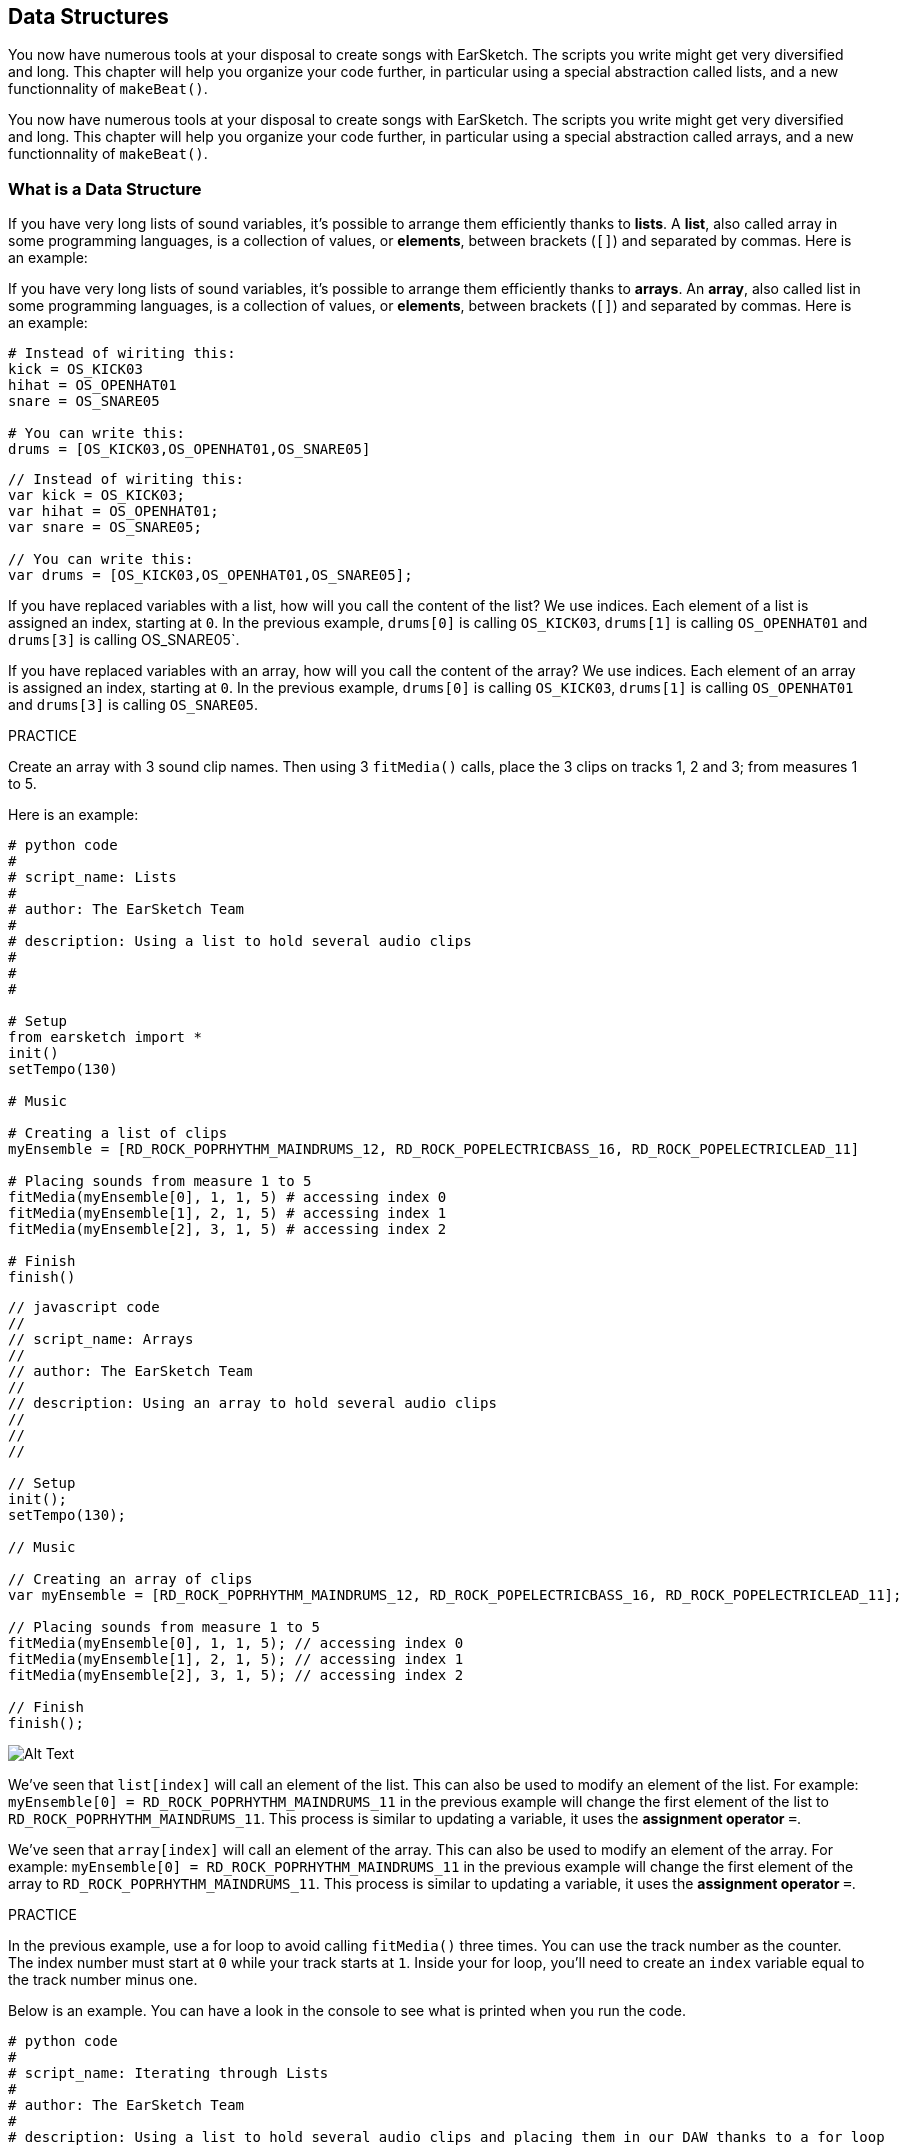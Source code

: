 [[getorganizedwithdatastructures]]
== Data Structures
:nofooter:

[role="curriculum-python"]
You now have numerous tools at your disposal to create songs with EarSketch. The scripts you write might get very diversified and long. This chapter will help you organize your code further, in particular using a special abstraction called lists, and a new functionnality of `makeBeat()`.

[role="curriculum-javascript"]
You now have numerous tools at your disposal to create songs with EarSketch. The scripts you write might get very diversified and long. This chapter will help you organize your code further, in particular using a special abstraction called arrays, and a new functionnality of `makeBeat()`.

[[datastructures]]
=== What is a Data Structure

[role="curriculum-python"]
If you have very long lists of sound variables, it's possible to arrange them efficiently thanks to *lists*. A *list*, also called array in some programming languages, is a collection of values, or *elements*, between brackets (`[]`) and separated by commas. Here is an example:

[role="curriculum-javascript"]
If you have very long lists of sound variables, it's possible to arrange them efficiently thanks to *arrays*. An *array*, also called list in some programming languages, is a collection of values, or *elements*, between brackets (`[]`) and separated by commas. Here is an example:

[role="curriculum-python"]
[source, python]
----
# Instead of wiriting this:
kick = OS_KICK03
hihat = OS_OPENHAT01
snare = OS_SNARE05

# You can write this:
drums = [OS_KICK03,OS_OPENHAT01,OS_SNARE05]
----

[role="curriculum-javascript"]
[source, javascript]
----
// Instead of wiriting this:
var kick = OS_KICK03;
var hihat = OS_OPENHAT01;
var snare = OS_SNARE05;

// You can write this:
var drums = [OS_KICK03,OS_OPENHAT01,OS_SNARE05];
----

[role="curriculum-python"]
If you have replaced variables with a list, how will you call the content of the list? We use indices. Each element of a list is assigned an index, starting at `0`. In the previous example, `drums[0]` is calling `OS_KICK03`, `drums[1]` is calling `OS_OPENHAT01` and `drums[3]` is calling OS_SNARE05`.

[role="curriculum-javascript"]
If you have replaced variables with an array, how will you call the content of the array? We use indices. Each element of an array is assigned an index, starting at `0`. In the previous example, `drums[0]` is calling `OS_KICK03`, `drums[1]` is calling `OS_OPENHAT01` and `drums[3]` is calling `OS_SNARE05`.

.PRACTICE
****
Create an array with 3 sound clip names.
Then using 3 `fitMedia()` calls, place the 3 clips on tracks 1, 2 and 3; from measures 1 to 5.
****

Here is an example:

[role="curriculum-python"]
[source, python]
----
# python code
#
# script_name: Lists
#
# author: The EarSketch Team
#
# description: Using a list to hold several audio clips
#
#
#

# Setup
from earsketch import *
init()
setTempo(130)

# Music

# Creating a list of clips
myEnsemble = [RD_ROCK_POPRHYTHM_MAINDRUMS_12, RD_ROCK_POPELECTRICBASS_16, RD_ROCK_POPELECTRICLEAD_11]

# Placing sounds from measure 1 to 5
fitMedia(myEnsemble[0], 1, 1, 5) # accessing index 0
fitMedia(myEnsemble[1], 2, 1, 5) # accessing index 1
fitMedia(myEnsemble[2], 3, 1, 5) # accessing index 2

# Finish
finish()
----

[role="curriculum-javascript"]
[source, javascript]
----
// javascript code
//
// script_name: Arrays
//
// author: The EarSketch Team
//
// description: Using an array to hold several audio clips
//
//
//

// Setup
init();
setTempo(130);

// Music

// Creating an array of clips
var myEnsemble = [RD_ROCK_POPRHYTHM_MAINDRUMS_12, RD_ROCK_POPELECTRICBASS_16, RD_ROCK_POPELECTRICLEAD_11];

// Placing sounds from measure 1 to 5
fitMedia(myEnsemble[0], 1, 1, 5); // accessing index 0
fitMedia(myEnsemble[1], 2, 1, 5); // accessing index 1
fitMedia(myEnsemble[2], 3, 1, 5); // accessing index 2

// Finish
finish();
----

[[Graphic]]
//.The EarSketch Share window for collaboration (Let Others Edit)
//[caption="Figure 21.4.2: "]
image::../media/U3/18_1_Graphics_ES.jpg[Alt Text]

[role="curriculum-python"]
We've seen that `list[index]` will call an element of the list. This can also be used to modify an element of the list. For example: `myEnsemble[0] = RD_ROCK_POPRHYTHM_MAINDRUMS_11` in the previous example will change the first element of the list to `RD_ROCK_POPRHYTHM_MAINDRUMS_11`. This process is similar to updating a variable, it uses the *assignment operator* `=`.

[role="curriculum-javascript"]
We've seen that `array[index]` will call an element of the array. This can also be used to modify an element of the array. For example: `myEnsemble[0] = RD_ROCK_POPRHYTHM_MAINDRUMS_11` in the previous example will change the first element of the array to `RD_ROCK_POPRHYTHM_MAINDRUMS_11`. This process is similar to updating a variable, it uses the *assignment operator* `=`.

.PRACTICE
****
In the previous example, use a for loop to avoid calling `fitMedia()` three times. You can use the track number as the counter.
The index number must start at `0` while your track starts at `1`. Inside your for loop, you'll need to create an `index` variable equal to the track number minus one.
****

Below is an example. You can have a look in the console to see what is printed when you run the code.

[role="curriculum-python"]
[source, python]
----
# python code
#
# script_name: Iterating through Lists
#
# author: The EarSketch Team
#
# description: Using a list to hold several audio clips and placing them in our DAW thanks to a for loop


# Setup
from earsketch import *
init()
setTempo(130)

# Music

# Creating a list of clips
myEnsemble = [RD_ROCK_POPRHYTHM_MAINDRUMS_12, RD_ROCK_POPELECTRICBASS_16, RD_ROCK_POPELECTRICLEAD_11]

# Going through the list
for track in range(1,4):
	index = track-1
	fitMedia(myEnsemble[index], track, 1, 5) 
	print ("this iteration, track = " + str(track) + " and index = "+ str(index))

# Finish
finish()
----

[role="curriculum-javascript"]
[source, javascript]
----
"use strict";
// javascript code
//
// script_name: Iterating through Arrays
//
// author: The EarSketch Team
//
// description: Using a list to hold several audio clips and placing them in our DAW thanks to a for loop


// Setup
init();
setTempo(130);

//Music

// Creating an array of clips
var myEnsemble = [RD_ROCK_POPRHYTHM_MAINDRUMS_12, RD_ROCK_POPELECTRICBASS_16, RD_ROCK_POPELECTRICLEAD_11];

for (var track = 1; track<4; track++){
	var index = track-1;
	fitMedia(myEnsemble[index], track, 1, 5);
	println ("this iteration, track = " + track + " and index = "+ index);
}

//Finish
finish();
----

[role="curriculum-python"]
A useful tip: len() function, with the name of the list as parameter, returns the number of elements of the list. So `list[0]` is the first element of `list`, and `list[len(list)-1]` is the last one. For example, if `list = ["Hello","fellow","EarSketchers"]`, `len(list)` returns `3`. The indices are `0`, `1` and `2`. The last index is 3-1 = 2.

[role="curriculum-javascript"]
A useful tip: the `length` property (`array.length`) returns the number of elements of the array. So `array[0]` is the first element of `array`, and `array[array.length-1]` is the last one. For example, if `array = ["Hello","fellow","EarSketchers"];`, `array.length` returns `3`. The indices are `0`, `1` and `2`. The last index is 3-1 = 2.

[role="curriculum-python"]
.PRACTICE
****
We will create an additive introduction in EarSketch in which instruments (tracks) are added to the music one by one over time. For example, the first track starts at measure 1, then the second track starts at measure 2... This is commonly used for a song's introduction, check out https://www.youtube.com/watch?v=L53gjP-TtGEKanye[Kanye West's "Power"^].
Using a list and a for loop, create such an introduction from measures 1 to 5. Like in the previous example, you can use `track` as your counter, and you'll need to create an `index` variable. In addition, you can create a `measure` variable.
Use the `len()` function.
****

[role="curriculum-javascript"]
.PRACTICE
****
We will create an additive introduction in EarSketch in which instruments (tracks) are added to the music one by one over time. For example, the first track starts at measure 1, then the second track starts at measure 2... This is commonly used for a song's introduction, check out https://www.youtube.com/watch?v=L53gjP-TtGEKanye[Kanye West's "Power"^].
Using an array and a for loop, create such an introduction from measures 1 to 5. Like in the previous example, you can use `track` as your counter, and you'll need to create an `index` variable. In addition, you can create a `measure` variable.
Use the `length` property.
****

Here is an example:

[role="curriculum-python"]
[source, python]
----
# python code
#
# script_name: Additive Introduction
#
# author: The EarSketch Team
#
# description: Creating an additive introduction with array iteration
#
#
#

#Setup
from earsketch import *
init()
setTempo(120)

#Music
introSounds = [HIPHOP_DUSTYGROOVE_003, TECHNO_LOOP_PART_006, HOUSE_SFX_WHOOSH_001, TECHNO_CLUB5THPAD_001]

for measure in range(1, len(introSounds)+1):
	# we add 1 to len(introSounds) since the second argument of range is exclusive
	index = measure - 1 # zero-based list index
	track = measure # change track with measure
	fitMedia(introSounds[index], track, measure, 5)

#Finish
finish()
----

[role="curriculum-javascript"]
[source, javascript]
----
// javascript code
//
// script_name: Additive Introduction
//
// author: The EarSketch Team
//
// description: Creating an additive introduction with array iteration
//
//
//

//Setup
init();
setTempo(120);

//Music
var introSounds = [HIPHOP_DUSTYGROOVE_003, TECHNO_LOOP_PART_006, HOUSE_SFX_WHOOSH_001, TECHNO_CLUB5THPAD_001];


for (var measure = 1; measure < introSounds.length + 1; measure++) {
	// we add 1 to introSounds.length since we want measure to go up to introSounds.length
	var index = measure - 1; // zero-based array index
	var track = measure; // change track with measure
	fitMedia(introSounds[index], track, measure, 5);
}

//Finish
finish();
----

[[usingdatastructureswithmakebeat]]
=== Use Data Structures with `makeBeat()`

[role="curriculum-python"]
We will see 2 ways you can use data structures with `makeBeat()`. First, let's have a look at how similar strings and lists are:

[role="curriculum-javascript"]
We will see 2 ways you can use data structures with `makeBeat()`. First, let's have a look at how similar strings and arrays are:

[role="curriculum-python"]
1. Like lists, strings have indices. An *index* represents the position of a particular character in a string, starting at 0. For example `"Sarah"[3]` returns `a`.
2. You can use the function `len()` with strings, which returns the number of characters in the string. The last character is at index `len(string)-1`.
The indices of the string `"EarSketch"` are shown in the table below.


[role="curriculum-javascript"]
1. Like arrays, strings have indices. An *index* represents the position of a particular character in a string, starting at 0. For example `"Sarah"[3]` returns `a`.
2. You can use the property `.length` with strings, which returns the number of characters in the string. The last character is at index `string.length-1`.
The indices of the string `"EarSketch"` are shown in the table below.

[cols="h,^,^,^,^,^,^,^,^,^"]
|===
|Character
|E
|a
|r
|S
|k
|e
|t
|c
|h

|Index
|0
|1
|2
|3
|4
|5
|6
|7
|8
|===



[role="curriculum-python"]
3. You can concatenate lists together like you do with strings. Use the concatenation operator (`+`): the syntax is `newList = listA + listB`. 

[role="curriculum-javascript"]
3. You can concatenate arrays together like you do with strings. We use the `concat` *method*. A method is similar to a function as it has parentheses which contain parameters. To use it, place it after your array name, with a dot: the syntax is `newArray = arrayA.concat(arrayB)`. This is called *dot-notation*.

[role="curriculum-python"]
4. You can get a *substring*, also known as slice of a larger string. This allows a beat to be sliced up, a popular technique in electronic music and remixing. Its syntax is `newString = oldString[startIndex: endIndex]`. The substring includes the character at `startIndex` but not the character at `endIndex`. For example, `"Sarah[1:4]"` will return `"ara"`. You can do the same with lists: `newList = oldList[startIndex: endIndex]`.

[role="curriculum-javascript"]
4. You can get a *substring*, also known as slice of a larger string. This allows a beat to be sliced up, a popular technique in electronic music and remixing. Its syntax is `newString = oldString.substring(startIndex, endIndex)`. The substring includes the character at `startIndex` but not the character at `endIndex`.For example, `"Sarah.substring(1,4)"` will return `"ara"`. You can do the same with arrays, using the `slice()` method: `newList = oldList.slice(startIndex, endIndex)`. `concat()`, `substring()` and `slice()` are methods and all use the dot notation.

[role="curriculum-python"]
.PRACTICE
****
In a new script:

. Create 4 variables: 2 beat strings (`stringA` and `stringB`) and 2 sound clip lists (`soundsA` and `soundsB`).
. Print the second character of each string.
. Print the last element of your lists.
. Create and print `stringC`, the concatenation of `stringA` and `stringB`.
. Create and print `soundsC`, the concatenation your `soundsA`, `soundsB` and `soundsA` again.
. Create and print `stringD`, the slice of `stringC` from the second to the fifth characters included.
. Create and print `soundsD`, the slice of `stringC` from the third to the last elements included.
****

[role="curriculum-javascript"]
.PRACTICE
****
In a new script:

. Create 4 variables: 2 beat strings (`stringA` and `stringB`) and 2 sound clip arrays (`soundsA` and `soundsB`).
. Print the second character of each string.
. Print the last element of your arrays.
. Create and print `stringC`, the concatenation of `stringA` and `stringB`.
. Create and print `soundsC`, the concatenation your `soundsA`, `soundsB` and `soundsA` again.
. Create and print `stringD`, the slice of `stringC` from the second to the fifth characters included.
. Create and print `soundsD`, the slice of `stringC` from the third to the last elements included.
****

Here is an example of solution:

[role="curriculum-python"]
[source, python]
----
# python code
#
# script_name: String and Lists Operations
#
# author: The EarSketch Team
#
# description: Showing what we can do with lists and strings
#
#

#Setup
from earsketch import *
init()
setTempo(120)

# Creating my beat strings and arrays
stringA = "0+++----0+++--0+"
stringB = "0-0-0-0-----0-0-"
soundsA = [RD_FUTURE_DUBSTEP_MAINBEAT_1,RD_FUTURE_DUBSTEP_BASSWOBBLE_2,RD_POP_SFX_NOISERHYTHM_1]
soundsB = [YG_GOSPEL_GUITAR_2,YG_GOSPEL_ORGAN_2]

# Print the second character of each string.
print(stringA[1])
print(stringB[1])

# Print the last element of your arrays.
print(soundsA[len(soundsA)-1])
print(soundsB[len(soundsB)-1])

# Create and print stringC, the concatenation of stringA and stringB.
stringC = stringA + stringB
print(stringC)

# Create and print soundsC, the concatenation your soundsA, soundsB and soundsA again.
soundsC = soundsA + soundsB + soundsA
print(soundsC)

# Create and print stringD, the slice of stringC from the second to the fifth characters included.
stringD = stringC[1:5]
print(stringD)

# Create and print soundsD, the slice of stringC from the third to the last elements included.
soundsD = soundsC[2:len(soundsC)]
print(soundsD)

#Finish
finish()
----

[role="curriculum-javascript"]
[source, javascript]
----
"use strict";

// javascript code
//
// script_name: String and Arrays Operations
//
// author: The EarSketch Team
//
// description: Showing what we can do with lists and arrays
//
//
// Setup
init()
setTempo(120)

// Creating my beat strings and arrays
var stringA = "0+++----0+++--0+";
var stringB = "0-0-0-0-----0-0-";
var soundsA = [RD_FUTURE_DUBSTEP_MAINBEAT_1,RD_FUTURE_DUBSTEP_BASSWOBBLE_2,RD_POP_SFX_NOISERHYTHM_1];
var soundsB = [YG_GOSPEL_GUITAR_2,YG_GOSPEL_ORGAN_2];

// Print the second character of each string.
println(stringA[1]);
println(stringB[1]);

// Print the last element of your arrays.
println(soundsA[soundsA.length-1]);
println(soundsB[soundsB.length-1]);

// Create and print stringC, the concatenation of stringA and stringB.
var stringC = stringA + stringB
println(stringC);

// Create and print soundsC, the concatenation your soundsA, soundsB and soundsA again.
var soundsC = (soundsA.concat(soundsB)).concat(soundsA)
println(soundsC);

// Create and print stringD, the slice of stringC from the second to the fifth characters included.
var stringD = stringC.substring(1,5)
println(stringD);

// Create and print soundsD, the slice of stringC from the third to the last elements included.
var soundsD = soundsC.slice(2,soundsC.lenght)
println(soundsD);

// Finish
finish();
----

This is an example of how you can use string operations with `makeBeat()`:

[role="curriculum-python curriculum-mp4"]
[[video13py]]
video::./videoMedia/013-03-Substrings-PY.mp4[]

[role="curriculum-javascript curriculum-mp4"]
[[video13js]]
video::./videoMedia/013-03-Substrings-JS.mp4[]

[role="curriculum-python"]
[source, python]
----
# python code
#
# script_name: String Operations
#
# author: The EarSketch Team
#
# description: Expand a beat string into a longer beat string.
#
#

#Setup
from earsketch import *
init()
setTempo(120)

#Music
initialBeat = "0+0+00-00+++-0++"
drumInstr = RD_UK_HOUSE_MAINBEAT_10

def expander(beatString):
  newBeat = ""
  for i in range(0, len(beatString)):
    beatSlice = beatString[0:i]
    newBeat = newBeat + beatSlice
  # return the new beat string so it can be used outside the function
  return newBeat

finalBeat = expander(initialBeat)
print finalBeat

#makeBeat(drumInstr, 1, 1, initialBeat) # initial beat string
makeBeat(drumInstr, 1, 1, finalBeat)

#Finish
finish()
----

[role="curriculum-javascript"]
[source, javascript]
----
// javascript code
//
// script_name: String Operations
//
// author: The EarSketch Team
//
// description: Expand a beat string into a longer beat string.
//
//
//

//Setup
init();
setTempo(120);

//Music
var initialBeat = "0+0+00-00+++-0++";
var drumInstr = RD_UK_HOUSE_MAINBEAT_10;

function expander(beatString){
  var newBeat = "";
  for (var i = 0; i < beatString.length; i = i + 1){
    beatSlice = beatString.substring(0, i);
    newBeat = newBeat + beatSlice;
  }
  // return the new beat string so it can be used outside the function
  return newBeat;
}

var finalBeat = expander(initialBeat);
println(finalBeat);

//makeBeat(drumInstr, 1, 1, initialBeat); // initial beat string
makeBeat(drumInstr, 1, 1, finalBeat);

//Finish
finish();
----

[role="curriculum-python"]
Finally, `makeBeat()` can handle multiple sound clips at once. This allows you to place all the percussive sounds on one track with just one `makeBeat()` line. Instead of passing your sound file as a first argument, you will pass a sound file list. In your beat string, instead of using just `0` to play a sound, you can use numbers from `0` to `9`. These numbers indicate an index in your sound list. Check out the example "before and after" below, with the "boot cat boot cat" rhythm.

[role="curriculum-javascript"]
Finally, `makeBeat()` can handle multiple sound clips at once. This allows you to place all the percussive sounds on 1 track with just one `makeBeat()` line. Instead of passing your sound file as a first argument, you will pass a sound file array. In your beat string, instead of using just `0` to play a sound, you can use numbers from `0` to `9`. These numbers indicate an index in your sound array. Check out the "before and after" example below, with the "boot cat boot cat" rhythm.

[role="curriculum-python"]
[source, python]
----
# python code
#
# script_name: Making a drum set
#
# author: The EarSketch Team
#
# description: Using arrays with makeBeat()
#

# Setup 
from earsketch import *
init()
setTempo(100)

# Before, we had one track for every sound (measure 1):
kick = OS_KICK05
snare = OS_SNARE01
kickBeat = "0+++----0+++----"
snareBeat = "----0+++----0+++"
makeBeat(kick,1,1,kickBeat)
makeBeat(snare,2,1,snareBeat)

# Now, we can combine them (measure 3):
drums = [OS_KICK05, OS_SNARE01]
beat = "0+++1+++0+++1+++"
makeBeat(drums,1,3,beat)

# Finish
finish()

----

[role="curriculum-javascript"]
[source, javascript]
----
// javascript code
//
// script_name: Making a drum set
//
// author: The EarSketch Team
//
// description: Using arrays with makeBeat()
//
//
//

//Setup
init();
setTempo(100);

//Music
// Before, we had one track for every sound (measure 1):
var kick = OS_KICK05;
var snare = OS_SNARE01;
var kickBeat = "0+++----0+++----";
var snareBeat = "----0+++----0+++";
makeBeat(kick,1,1,kickBeat);
makeBeat(snare,2,1,snareBeat);

// Now, we can combine them (measure 3):
var drums = [OS_KICK05, OS_SNARE01];
var beat = "0+++1+++0+++1+++";
makeBeat(drums,1,3,beat);

//Finish
finish();
----

.PRACTICE
****
Copy the code example in chapter 3.4 for beats by genre. Modify the code to have just one `makeBeat()` line for each genre. Sometimes, the hihat is playing at the same time as the kick or snare: in that case, you can have one `makeBeat()` line just for the hihat.
****

Here is the solution:

[role="curriculum-python"]
[source,python]
----
# python code
#
# script_name: Examples of beats
#
# author: The EarSketch Team
#
# description: Creating beats with different genre examples
#
#

#Setup
from earsketch import *
init()
setTempo(110)

# Sound clips
drums = [OS_KICK05, OS_SNARE01, OS_CLOSEDHAT01]

# Rock beat on measure 1
makeBeat(drums,1,1,"0+++1+++0+++1+++")
makeBeat(drums,2,1,"2+2+2+2+2+2+2+2+")

# Hip hop beat on measure 3
makeBeat(drums,1,3,"0+++1++1+10+1+++")
makeBeat(drums,2,3,"2+2+2+2+2+2+2+2+")

# Jazz beat on measure 5
makeBeat(drums,2,5,"2++2+22++2+22++2")

# Dembow (latin, caribbean) beat on measure 7
makeBeat(drums,1,7,"0++10+1+0++10+1+")

#Finish
finish()
----

[role="curriculum-javascript"]
[source,javascript]
----
"use strict";

// javascript code
//
// script_name: Examples of beats
//
// author: The EarSketch Team
//
// description: Creating beats with different genre examples
//
//

// Setup
init();
setTempo(110);

// Sound clips
var drums = [OS_KICK05, OS_SNARE01, OS_CLOSEDHAT01];

// Rock beat on measure 1
makeBeat(drums,1,1,"0+++1+++0+++1+++");
makeBeat(drums,2,1,"2+2+2+2+2+2+2+2+");

// Hip hop beat on measure 3
makeBeat(drums,1,3,"0+++1++1+10+1+++");
makeBeat(drums,2,3,"2+2+2+2+2+2+2+2+");

// Jazz beat on measure 5
makeBeat(drums,2,5,"2++2+22++2+22++2");

// Dembow (latin, caribbean) beat on measure 7
makeBeat(drums,1,7,"0++10+1+0++10+1+");

//Finish
finish();
----

.PRACTICE
****
Using what you have learnt in this chapter, create rhythms that you like with `makeBeat()`. You can refer to the video in chapter 3.4 for beats by genre. Don't forget that you can run your code, listen to what you've created, and modify it until it sounds good to you.
****

[[evaluatingcorrectness]]
=== Evaluate Correctness

Congratulations, now you have acquired musical and coding skills that allows you to be creative with EarSketch! One last thing we want to see with you, is making sure your code is as neat as possible. Here are some elements that you can check:

[role="curriculum-python"]
* *Conciseness* means brief code that accomplishes its goal efficiently. Here are some questions that can help you make your code more concise:
** Did I copy/paste function calls several times in a row? (If so, simplify with a loop!)
** Am I reusing any blocks of code? (If so, put them in a function!)
** Are there sound constants or mathematical expressions that I use repeatedly throughout my code? (If so, assign them to variables! A list might also be useful)
* *Clarity* relates to how well code communicates its function and the programmer's intent. If your peers are getting lost or confused by your code, it is probably unclear. Here are some questions to help you make your code clear:
** Did I complete the introduction comments with my script title, author and description? 
** Are the names of my variables and functions descriptive? (If not, rename them)
** Have I used comments to explain each block of code and any potentially confusing lines of code?
** Have I used computational structures like custom functions and loops to help organize my code?
** Does the structure of my script mirror the structure of my song? This helps the flow of reading.

[role="curriculum-javascript"]
* *Conciseness* means brief code that accomplishes its goal efficiently. Here are some questions that can help you make your code more concise:
** Did I copy/paste function calls several times in a row? (If so, simplify with a loop!)
** Am I reusing any blocks of code? (If so, put them in a function!)
** Are there sound constants or mathematical expressions that I use repeatedly throughout my code? (If so, assign them to variables! An array might also be useful)
* *Clarity* relates to how well code communicates its function and the programmer's intent. If your peers are getting lost or confused by your code, it is probably unclear. Here are some questions to help you make your code clear:
** Did I complete the introduction comments with my script title, author and description? 
** Are the names of my variables and functions descriptive? (If not, rename them)
** Have I used comments to explain each block of code and any potentially confusing lines of code?
** Have I used computational structures like custom functions and loops to help organize my code?
** Does the structure of my script mirror the structure of my song? This helps the flow of reading.

*Peer Feedback* is common in programming and helps you improve your code and music thanks to comments from others. Feedback must be *constructive*, meaning it builds a peer up, rather them breaking them down. When giving feedback:

* *Be specific* - Refer to specific blocks and lines of code and to specific measures and tracks of music.
* *Be descriptive* - Describe your reasoning and the process you would take to improve a script.
* *Be sensitive to your peer's musical vision/goals* - Your own musical tastes should not factor in to an evaluation of your peer's music.
* *Be positive* - In addition to what needs improvement, point out code blocks and musical passages that are strong.
* *Don't compare* - Treat your peer's code as their own, not as a competition with your own or other peers' code.

Likewise, when receiving feedback:

* *Be specific* - Point out blocks or lines of code and tracks or measures of music that are causing issues. This will allow your peers to provide feedback that is most helpful to you.
* *Listen* - Wait to respond until your peer has finished speaking. Be attentive to the information your peer is conveying. Comment your code based on their feedback. These comments can be useful when revising.
* *Ask questions* - Ask about logic you are unsure of, issues, bugs, musical coherence, or any element of correctness.

[role="curriculum-python"]
.PRACTICE
****
Create a full song and have it peer-reviewed by your neighbor to improve it. Here are some ideas to get you started:

* It's always recommended to think about a theme for your song and a structure before getting started. Your structure can be as simple as ABA. 
* Start selecting sounds and testing things. Create sound and beat string variables, and use `fitMedia()` and `makeBeat()` calls. You can upload your own sounds.
* Whenever it's useful, create for-loops and custom functions.
* Add some effects with `setEffect()`, you can add a fade in, fade out, some delay, reverb...
* You can use a conditional statement to mix your song (adapt the volume of each track).
* You can ask for user input to modify something in your song.
* If necessary, place some elements in an array.
****

[role="curriculum-javascript"]
.PRACTICE
****
Create a full song and have it peer-reviewed by your neighbor to improve it. Here are some ideas to get you started:

* It's always recommended to think about a theme for your song and a structure before getting started. Your structure can be as simple as ABA. 
* Start selecting sounds and testing things. Create sound and beat string variables, and use `fitMedia()` and `makeBeat()` calls. You can upload your own sounds.
* Whenever it's useful, create for-loops and custom functions.
* Add some effects with `setEffect()`, you can add a fade in, fade out, some delay, reverb...
* You can use a conditional statement to mix your song (adapt the volume of each track).
* You can ask for user input to modify something in your song.
* If necessary, place some elements in an array.
****


[[chapter9summary]]
=== Chapter 9 Summary

[role="curriculum-python"]
* A *list* is a collection of values combined into a single entity, an efficient way to store data. Items stored within a list, or elements, can be any data type.
* Like strings, list elements get assigned an index. List indices start at 0.
* List elements are accessed with bracket notation, like `myList[1]`. Characters in a string can be accessed similarly: `myString[1]`.
* The function `len()` returns the number of elements in a list, or the number of characters in a string. The syntax is `len(list)`.
* Lists and arrays can be concatenated and sliced using *list operations*, a set of tools for modifying a list.
* The syntax for creating a subset of a list from a larger, existing list is `newList = oldList[startIndex: endIndex]`.
* Lists can be combined using the concatenation operator, `+`, like `newList = listA + listB`.
* `makeBeat()` can construct rhythms from multiple clips at once by passing in a beat string that refers to different list indices. `makeBeat()` can access clips in indices 0 through 9, provided they are stored in the same list.
* Exchanging constructive information with others is a form of *peer feedback*. It provides the opportunity to learn from others.


[role="curriculum-javascript"]
* A *array* is a collection of values combined into a single entity, an efficient way to store data. Items stored within a array, or elements, can be any data type.
* Like strings, array elements get assigned an index. Array indices start at 0.
* Array elements are accessed with bracket notation, like `myArray[1]`. Characters in a string can be accessed similarly: `myString[1]`.
* The property `length` returns the number of elements in an array, or the number of characters in a string. The syntax is `array.length` or `string.length`.
* Arrays can be concatenated and sliced using *array operations*, a set of tools for modifying an array.
* The syntax for slicing out an array from a larger, existing array is `newArray = oldArray.slice(startIndex, endIndex)`.
* The syntax for slicing out a substring from a larger string is `newString = oldString.substring(startIndex, endIndex)`.
* Arrays can be combined using the `concat()` method, like `newArray = arrayA.concat(arrayB)`.
* `makeBeat()` can construct rhythms from multiple clips at once by passing in a beat string that refers to different arrays indices. `makeBeat()` can access clips in indices 0 through 9, provided they are stored in the same array.
* Exchanging constructive information with others is a form of *peer feedback*. It provides the opportunity to learn from others.


[[chapter-questions]]
=== Questions

[question]
--
Which of the following operations is used to join lists/arrays?
[answers]
* Concatenation
* Slicing
* Combination
* Addition
--

[role="curriculum-python"]
[question]
--
What is the index number of the first element of a list in Python?
[answers]
* `0`
* `1`
* `2`
* `-1`
--

[role="curriculum-python"]
[question]
--
What does `len(myList)` return?
[answers]
* The number of elements in `myList`
* The data types of `myList`
* The elements of `myList`
* The width of `myList`
--

[role="curriculum-python"]
[question]
--
What is the syntax to concatenate two lists (`listA` and `listB`)?
[answers]
* `listA + listB`
* `listA ++ listB`
* `listA and listB`
* `listB + listA`
--

[role="curriculum-python"]
[question]
--
How can you get a list from oldList without the first and last elements?
[answers]
* `oldList[1:len(oldList)-1]`
* `oldList[1:len(oldList)]`
* `oldList[0:len(oldList)]`
* `oldList[2:len(oldList-1)]`
--

[role="curriculum-javascript"]
[question]
--
What is the index number of the first element of an array in Javascript?
[answers]
* `0`
* `1`
* `2`
* `-1`
--

[role="curriculum-javascript"]
[question]
--
What does `myArray.length` return?
[answers]
* The number of elements in `myArray`
* The data types of `myArray`
* The elements of `myArray`
* The width of `myArray`
--

[role="curriculum-javascript"]
[question]
--
What is the syntax to concatenate two arrays (`arrayA` and `arrayB`)?
[answers]
* `arrayA.concat(arrayB)`
* `arrayA.concatenate(arrayB)`
* `arrayB.concat(arrayA)`
* `arrayB.concatenate(arrayB)`
--

[role="curriculum-javascript"]
[question]
--
How can you get an array from `oldArray` without the first and last elements?
[answers]
* `oldArray.slice(1,oldArray.length-1]`
* `oldArray.slice(1,oldArray.length)`
* `oldArray.slice(0,oldArray.length)`
* `oldArray.slice(2:oldArray.length-1)`
--

[[conclusion]]
=== Conclusion

Thank you so much for taking part in the EarSketch adventure! We hope you had fun and learnt many things with this tool :) There is more to discover in optional chapters!

////
Thank you video
////